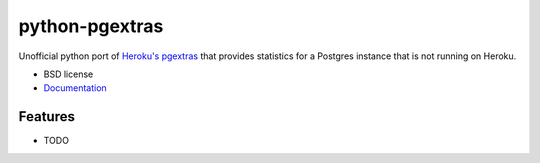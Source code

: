 ===============================
python-pgextras
===============================

.. image:: https://badge.fury.io/py/pgextras.png
    :target: http://badge.fury.io/py/pgextras
    
.. image:: https://travis-ci.org/scottwoodall/python-pgextras.png?branch=master
        :target: https://travis-ci.org/scottwoodall/python-pgextras

.. image:: https://pypip.in/d/pgextras/badge.png
        :target: https://pypi.python.org/pypi/pgextras


Unofficial python port of `Heroku's pgextras <https://github.com/heroku/heroku-pg-extras>`_
that provides statistics for a Postgres instance that is not running on Heroku.

* BSD license
* `Documentation <http://python-pgextras.rtfd.org>`_

Features
--------

* TODO
